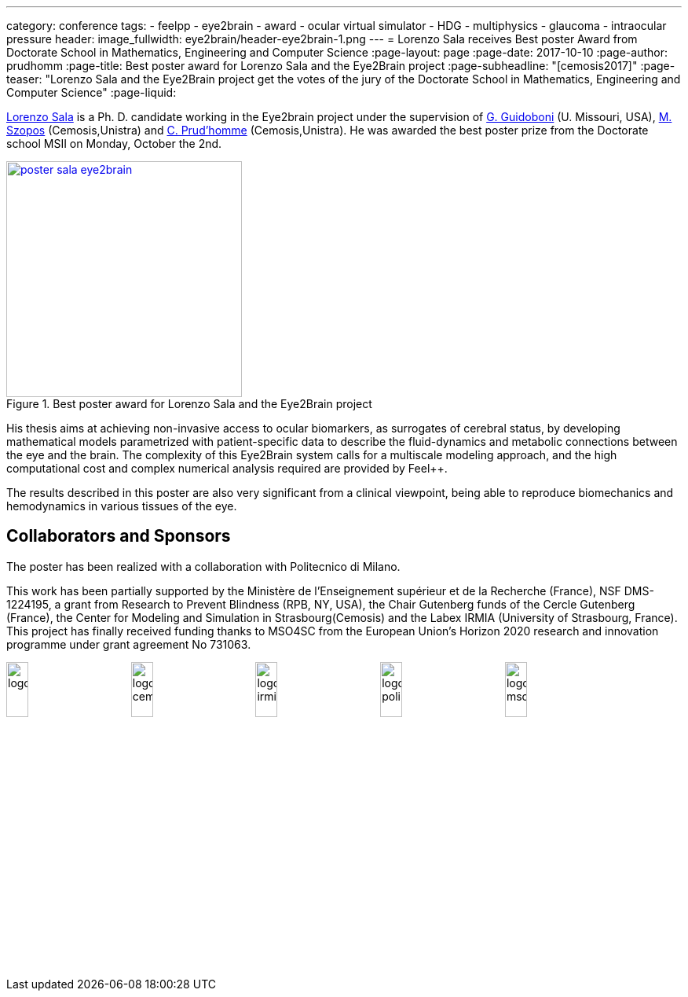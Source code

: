 ---
category: conference
tags:
  - feelpp
  - eye2brain
  - award
  - ocular virtual simulator
  - HDG
  - multiphysics
  - glaucoma
  - intraocular pressure
header:
  image_fullwidth:  eye2brain/header-eye2brain-1.png
---
= Lorenzo Sala receives Best poster Award from Doctorate School in Mathematics, Engineering and Computer Science 
:page-layout: page
:page-date: 2017-10-10
:page-author: prudhomm
:page-title:  Best poster award for Lorenzo Sala and the Eye2Brain project
:page-subheadline:  "[cemosis2017]"
:page-teaser: "Lorenzo Sala and the Eye2Brain project get the votes of the jury of the Doctorate School in Mathematics, Engineering and Computer Science"
:page-liquid:

link:/team/lsala/[Lorenzo Sala] is a Ph. D. candidate working in the Eye2brain project under the supervision of link:/team/guidoboni/[G. Guidoboni] (U. Missouri, USA), link:/team/szopos/[M. Szopos] (Cemosis,Unistra) and link:/team/prudhomm/[C. Prud'homme] (Cemosis,Unistra). He was awarded the best poster prize from the Doctorate school MSII on Monday, October the 2nd.

.Best poster award for Lorenzo Sala and the Eye2Brain project 
image::eye2brain/poster-sala-eye2brain.png[width=300,link=/images/eye2brain/poster-sala-eye2brain.pdf]


His thesis aims at achieving non-invasive access to ocular biomarkers, as surrogates of cerebral status, by developing mathematical models parametrized with patient-specific data to describe the fluid-dynamics and metabolic connections between the eye and the brain. 
The complexity of this Eye2Brain system calls for a multiscale modeling approach, and the high computational cost and complex numerical analysis required are provided by Feel++.

The results described in this poster are also very significant from a clinical viewpoint, being able to reproduce biomechanics and hemodynamics in various tissues of the eye.



== Collaborators and Sponsors

The poster has been realized with a collaboration with Politecnico di Milano.

This work has been partially supported by the Ministère de l'Enseignement supérieur et de la Recherche (France), NSF DMS-1224195, 
a grant from Research to Prevent Blindness (RPB, NY, USA), the Chair Gutenberg funds of the Cercle Gutenberg (France), the Center for Modeling and Simulation
in Strasbourg(Cemosis) and the Labex IRMIA (University of Strasbourg, France). 
This project has finally received funding thanks to MSO4SC from the European Union’s Horizon 2020 research and innovation programme under grant agreement No 731063.

image:logos/logoUDS.png[width="18%"]
image:logos/logo_cemosis.png[width="18%"] 
image:logos/logo_irmia.png[width="18%"] 
image:logos/logo_polimi.png[width="18%"]
image:logos/logo_mso4sc.png[width="18%"]

